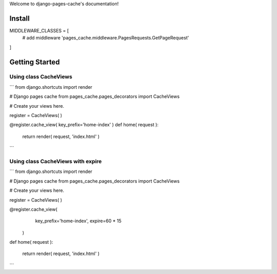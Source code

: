 .. django-pages-cache documentation master file, created by
   sphinx-quickstart on Sun Jul 10 14:16:19 2016.
   You can adapt this file completely to your liking, but it should at least
   contain the root `toctree` directive.

Welcome to django-pages-cache's documentation!


Install
=======

MIDDLEWARE_CLASSES = [
    # add middleware
    'pages_cache.middleware.PagesRequests.GetPageRequest'
]

Getting Started
===============

Using class CacheViews
----------------------

```
from django.shortcuts import render

# Django pages cache
from pages_cache.pages_decorators import CacheViews

# Create your views here.

register = CacheViews( )

@register.cache_view( key_prefix='home-index' )
def home( request ):

    return render( request, 'index.html' )

```

Using class CacheViews with expire
----------------------------------

```
from django.shortcuts import render

# Django pages cache
from pages_cache.pages_decorators import CacheViews

# Create your views here.

register = CacheViews( )

@register.cache_view( 
        key_prefix='home-index', 
        expire=60 * 15 
    )
def home( request ):

    return render( request, 'index.html' )

```